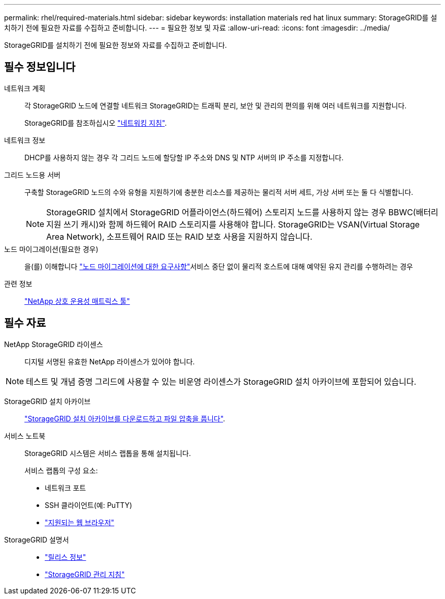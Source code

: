 ---
permalink: rhel/required-materials.html 
sidebar: sidebar 
keywords: installation materials red hat linux 
summary: StorageGRID를 설치하기 전에 필요한 자료를 수집하고 준비합니다. 
---
= 필요한 정보 및 자료
:allow-uri-read: 
:icons: font
:imagesdir: ../media/


[role="lead"]
StorageGRID를 설치하기 전에 필요한 정보와 자료를 수집하고 준비합니다.



== 필수 정보입니다

네트워크 계획:: 각 StorageGRID 노드에 연결할 네트워크 StorageGRID는 트래픽 분리, 보안 및 관리의 편의를 위해 여러 네트워크를 지원합니다.
+
--
StorageGRID를 참조하십시오 link:../network/index.html["네트워킹 지침"].

--
네트워크 정보:: DHCP를 사용하지 않는 경우 각 그리드 노드에 할당할 IP 주소와 DNS 및 NTP 서버의 IP 주소를 지정합니다.
그리드 노드용 서버:: 구축할 StorageGRID 노드의 수와 유형을 지원하기에 충분한 리소스를 제공하는 물리적 서버 세트, 가상 서버 또는 둘 다 식별합니다.
+
--

NOTE: StorageGRID 설치에서 StorageGRID 어플라이언스(하드웨어) 스토리지 노드를 사용하지 않는 경우 BBWC(배터리 지원 쓰기 캐시)와 함께 하드웨어 RAID 스토리지를 사용해야 합니다. StorageGRID는 VSAN(Virtual Storage Area Network), 소프트웨어 RAID 또는 RAID 보호 사용을 지원하지 않습니다.

--
노드 마이그레이션(필요한 경우):: 을(를) 이해합니다 link:node-container-migration-requirements.html["노드 마이그레이션에 대한 요구사항"]서비스 중단 없이 물리적 호스트에 대해 예약된 유지 관리를 수행하려는 경우
관련 정보:: https://imt.netapp.com/matrix/#welcome["NetApp 상호 운용성 매트릭스 툴"^]




== 필수 자료

NetApp StorageGRID 라이센스:: 디지털 서명된 유효한 NetApp 라이센스가 있어야 합니다.



NOTE: 테스트 및 개념 증명 그리드에 사용할 수 있는 비운영 라이센스가 StorageGRID 설치 아카이브에 포함되어 있습니다.

StorageGRID 설치 아카이브:: link:downloading-and-extracting-storagegrid-installation-files.html["StorageGRID 설치 아카이브를 다운로드하고 파일 압축을 풉니다"].
서비스 노트북:: StorageGRID 시스템은 서비스 랩톱을 통해 설치됩니다.
+
--
서비스 랩톱의 구성 요소:

* 네트워크 포트
* SSH 클라이언트(예: PuTTY)
* link:../admin/web-browser-requirements.html["지원되는 웹 브라우저"]


--
StorageGRID 설명서::
+
--
* link:../release-notes/index.html["릴리스 정보"]
* link:../admin/index.html["StorageGRID 관리 지침"]


--


